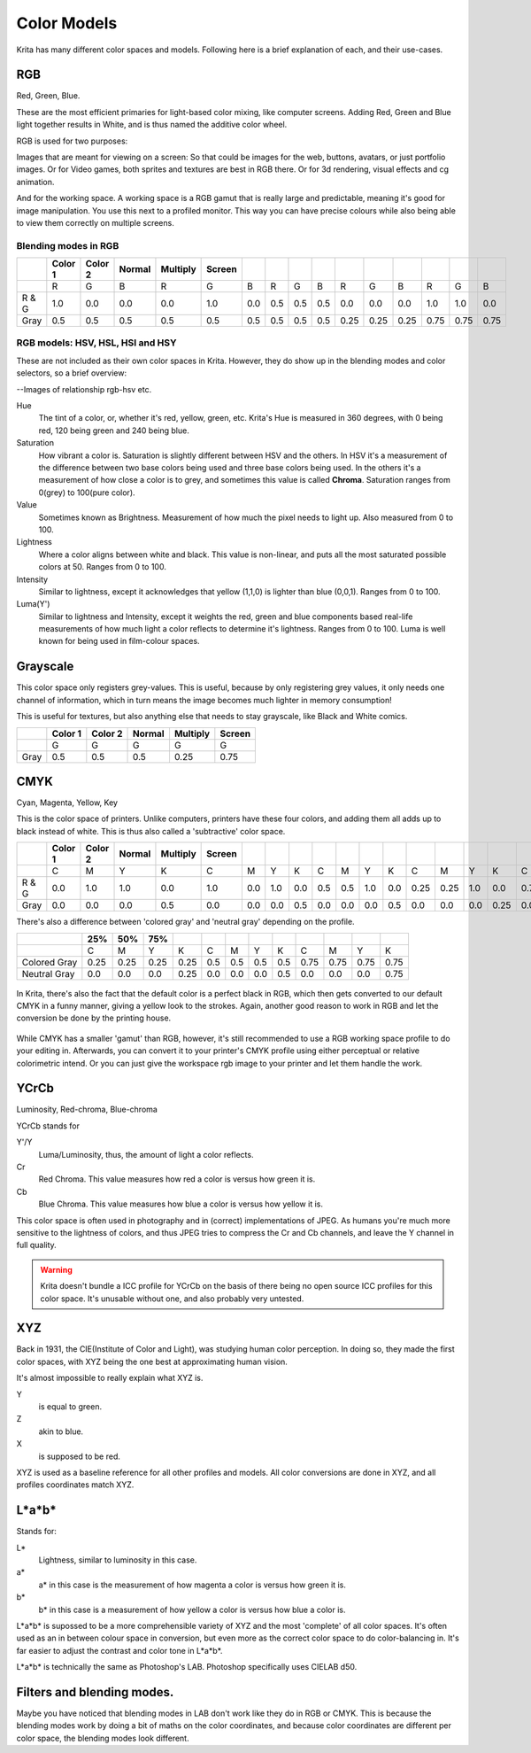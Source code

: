 Color Models
============

Krita has many different color spaces and models. Following here is a
brief explanation of each, and their use-cases.

RGB
---

Red, Green, Blue.

These are the most efficient primaries for light-based color mixing,
like computer screens. Adding Red, Green and Blue light together results
in White, and is thus named the additive color wheel.

RGB is used for two purposes:

Images that are meant for viewing on a screen: So that could be images
for the web, buttons, avatars, or just portfolio images. Or for Video
games, both sprites and textures are best in RGB there. Or for 3d
rendering, visual effects and cg animation.

And for the working space. A working space is a RGB gamut that is really
large and predictable, meaning it's good for image manipulation. You use
this next to a profiled monitor. This way you can have precise colours
while also being able to view them correctly on multiple screens.

Blending modes in RGB
~~~~~~~~~~~~~~~~~~~~~

+---------+-----------+-----------+----------+------------+----------+-------+-------+-------+-------+--------+--------+--------+--------+--------+--------+
|         | Color 1   | Color 2   | Normal   | Multiply   | Screen   |       |       |       |       |        |        |        |        |        |        |
+=========+===========+===========+==========+============+==========+=======+=======+=======+=======+========+========+========+========+========+========+
|         | R         | G         | B        | R          | G        | B     | R     | G     | B     | R      | G      | B      | R      | G      | B      |
+---------+-----------+-----------+----------+------------+----------+-------+-------+-------+-------+--------+--------+--------+--------+--------+--------+
| R & G   | 1.0       | 0.0       | 0.0      | 0.0        | 1.0      | 0.0   | 0.5   | 0.5   | 0.5   | 0.0    | 0.0    | 0.0    | 1.0    | 1.0    | 0.0    |
+---------+-----------+-----------+----------+------------+----------+-------+-------+-------+-------+--------+--------+--------+--------+--------+--------+
| Gray    | 0.5       | 0.5       | 0.5      | 0.5        | 0.5      | 0.5   | 0.5   | 0.5   | 0.5   | 0.25   | 0.25   | 0.25   | 0.75   | 0.75   | 0.75   |
+---------+-----------+-----------+----------+------------+----------+-------+-------+-------+-------+--------+--------+--------+--------+--------+--------+

RGB models: HSV, HSL, HSI and HSY
~~~~~~~~~~~~~~~~~~~~~~~~~~~~~~~~~

These are not included as their own color spaces in Krita. However, they
do show up in the blending modes and color selectors, so a brief
overview:

--Images of relationship rgb-hsv etc.

Hue
    The tint of a color, or, whether it's red, yellow, green, etc.
    Krita's Hue is measured in 360 degrees, with 0 being red, 120 being
    green and 240 being blue.
Saturation
    How vibrant a color is. Saturation is slightly different between HSV
    and the others. In HSV it's a measurement of the difference between
    two base colors being used and three base colors being used. In the
    others it's a measurement of how close a color is to grey, and
    sometimes this value is called **Chroma**. Saturation ranges from
    0(grey) to 100(pure color).
Value
    Sometimes known as Brightness. Measurement of how much the pixel
    needs to light up. Also measured from 0 to 100.
Lightness
    Where a color aligns between white and black. This value is
    non-linear, and puts all the most saturated possible colors at 50.
    Ranges from 0 to 100.
Intensity
    Similar to lightness, except it acknowledges that yellow (1,1,0) is
    lighter than blue (0,0,1). Ranges from 0 to 100.
Luma(Y')
    Similar to lightness and Intensity, except it weights the red, green
    and blue components based real-life measurements of how much light a
    color reflects to determine it's lightness. Ranges from 0 to 100.
    Luma is well known for being used in film-colour spaces.

Grayscale
---------

This color space only registers grey-values. This is useful, because by
only registering grey values, it only needs one channel of information,
which in turn means the image becomes much lighter in memory
consumption!

This is useful for textures, but also anything else that needs to stay
grayscale, like Black and White comics.

+--------+-----------+-----------+----------+------------+----------+
|        | Color 1   | Color 2   | Normal   | Multiply   | Screen   |
+========+===========+===========+==========+============+==========+
|        | G         | G         | G        | G          | G        |
+--------+-----------+-----------+----------+------------+----------+
| Gray   | 0.5       | 0.5       | 0.5      | 0.25       | 0.75     |
+--------+-----------+-----------+----------+------------+----------+

CMYK
----

Cyan, Magenta, Yellow, Key

This is the color space of printers. Unlike computers, printers have
these four colors, and adding them all adds up to black instead of
white. This is thus also called a 'subtractive' color space.

+---------+-----------+-----------+----------+------------+----------+-------+-------+-------+-------+-------+-------+-------+--------+--------+-------+--------+--------+--------+-------+--------+
|         | Color 1   | Color 2   | Normal   | Multiply   | Screen   |       |       |       |       |       |       |       |        |        |       |        |        |        |       |        |
+=========+===========+===========+==========+============+==========+=======+=======+=======+=======+=======+=======+=======+========+========+=======+========+========+========+=======+========+
|         | C         | M         | Y        | K          | C        | M     | Y     | K     | C     | M     | Y     | K     | C      | M      | Y     | K      | C      | M      | Y     | K      |
+---------+-----------+-----------+----------+------------+----------+-------+-------+-------+-------+-------+-------+-------+--------+--------+-------+--------+--------+--------+-------+--------+
| R & G   | 0.0       | 1.0       | 1.0      | 0.0        | 1.0      | 0.0   | 1.0   | 0.0   | 0.5   | 0.5   | 1.0   | 0.0   | 0.25   | 0.25   | 1.0   | 0.0    | 0.75   | 0.75   | 1.0   | 0.0    |
+---------+-----------+-----------+----------+------------+----------+-------+-------+-------+-------+-------+-------+-------+--------+--------+-------+--------+--------+--------+-------+--------+
| Gray    | 0.0       | 0.0       | 0.0      | 0.5        | 0.0      | 0.0   | 0.0   | 0.5   | 0.0   | 0.0   | 0.0   | 0.5   | 0.0    | 0.0    | 0.0   | 0.25   | 0.0    | 0.0    | 0.0   | 0.75   |
+---------+-----------+-----------+----------+------------+----------+-------+-------+-------+-------+-------+-------+-------+--------+--------+-------+--------+--------+--------+-------+--------+

There's also a difference between 'colored gray' and 'neutral gray'
depending on the profile.

+----------------+--------+--------+--------+--------+-------+-------+-------+-------+--------+--------+--------+--------+
|                | 25%    | 50%    | 75%    |        |       |       |       |       |        |        |        |        |
+================+========+========+========+========+=======+=======+=======+=======+========+========+========+========+
|                | C      | M      | Y      | K      | C     | M     | Y     | K     | C      | M      | Y      | K      |
+----------------+--------+--------+--------+--------+-------+-------+-------+-------+--------+--------+--------+--------+
| Colored Gray   | 0.25   | 0.25   | 0.25   | 0.25   | 0.5   | 0.5   | 0.5   | 0.5   | 0.75   | 0.75   | 0.75   | 0.75   |
+----------------+--------+--------+--------+--------+-------+-------+-------+-------+--------+--------+--------+--------+
| Neutral Gray   | 0.0    | 0.0    | 0.0    | 0.25   | 0.0   | 0.0   | 0.0   | 0.5   | 0.0    | 0.0    | 0.0    | 0.75   |
+----------------+--------+--------+--------+--------+-------+-------+-------+-------+--------+--------+--------+--------+

.. figure:: images/color_models/Cmyk_black_differences.png
   :alt: images/color_models/Cmyk_black_differences.png
   :align: center

   In Krita, there's also the fact that the default
   color is a perfect black in RGB, which then gets converted to our
   default CMYK in a funny manner, giving a yellow look to the strokes.
   Again, another good reason to work in RGB and let the conversion be done
   by the printing house.

While CMYK has a smaller 'gamut' than RGB, however, it's still recommended to use a
RGB working space profile to do your editing in. Afterwards, you can
convert it to your printer's CMYK profile using either perceptual or
relative colorimetric intend. Or you can just give the workspace rgb
image to your printer and let them handle the work.

YCrCb
-----

Luminosity, Red-chroma, Blue-chroma

YCrCb stands for

Y'/Y
    Luma/Luminosity, thus, the amount of light a color reflects.
Cr
    Red Chroma. This value measures how red a color is versus how green
    it is.
Cb
    Blue Chroma. This value measures how blue a color is versus how
    yellow it is.

This color space is often used in photography and in (correct)
implementations of JPEG. As humans you're much more sensitive to the
lightness of colors, and thus JPEG tries to compress the Cr and Cb
channels, and leave the Y channel in full quality.

.. Warning::

   Krita doesn't bundle a ICC profile for YCrCb on the basis of there being no open source
   ICC profiles for this color space. It's unusable without one, and also probably very untested.

XYZ
---

Back in 1931, the CIE(Institute of Color and Light), was studying human
color perception. In doing so, they made the first color spaces, with
XYZ being the one best at approximating human vision.

It's almost impossible to really explain what XYZ is.

Y
    is equal to green.
Z
    akin to blue.
X
    is supposed to be red.

XYZ is used as a baseline reference for all other profiles and models.
All color conversions are done in XYZ, and all profiles coordinates
match XYZ.

L\*a\*b\*
---------

Stands for:

L\*
    Lightness, similar to luminosity in this case.
a\*
    a\* in this case is the measurement of how magenta a color is versus
    how green it is.
b\*
    b\* in this case is a measurement of how yellow a color is versus
    how blue a color is.

L\*a\*b\* is supossed to be a more comprehensible variety of XYZ and the
most 'complete' of all color spaces. It's often used as an in between
colour space in conversion, but even more as the correct color space to
do color-balancing in. It's far easier to adjust the contrast and color
tone in L\*a\*b\*.

L\*a\*b\* is technically the same as Photoshop's LAB. Photoshop
specifically uses CIELAB d50.

Filters and blending modes.
---------------------------

Maybe you have noticed that blending modes in LAB don't work like they
do in RGB or CMYK. This is because the blending modes work by doing a
bit of maths on the color coordinates, and because color coordinates are
different per color space, the blending modes look different.

